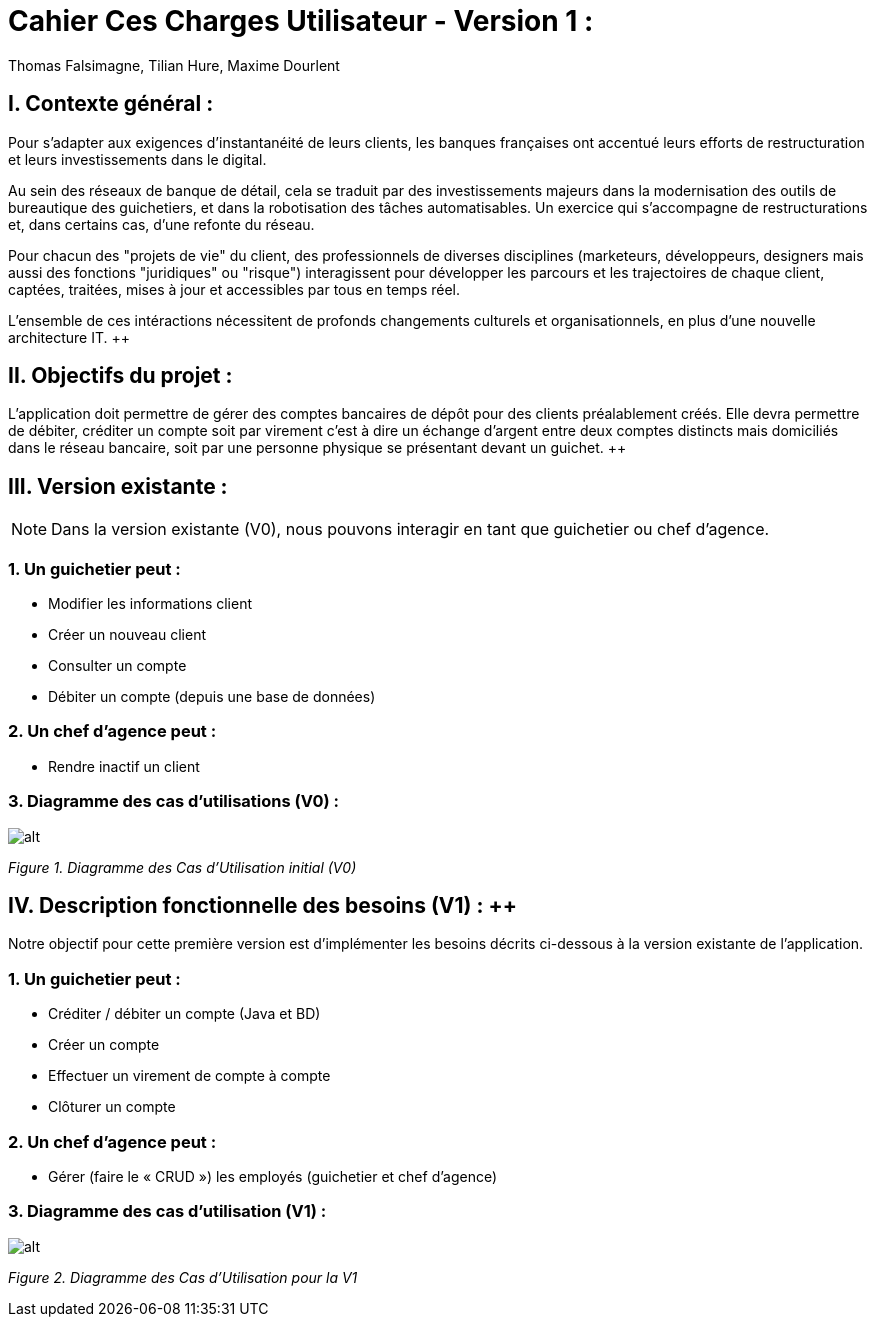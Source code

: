 = Cahier Ces Charges Utilisateur - Version 1 :
Thomas Falsimagne, Tilian Hure, Maxime Dourlent

ifdef::env-github[]
:tip-caption: :bulb:
:note-caption: :information_source:
:important-caption: :heavy_exclamation_mark:
:caution-caption: :fire:
:warning-caption: :warning:
:experimental:
:toc:
endif::[]


[.text-justify]
== I. Contexte général :

Pour s’adapter aux exigences d’instantanéité de leurs clients, les banques françaises ont accentué leurs efforts de restructuration et leurs investissements dans le digital.

Au sein des réseaux de banque de détail, cela se traduit par des investissements majeurs dans la modernisation des outils de bureautique des guichetiers, et dans la robotisation des tâches automatisables. Un exercice qui s’accompagne de restructurations et, dans certains cas, d’une refonte du réseau.

Pour chacun des "projets de vie" du client, des professionnels de diverses disciplines (marketeurs, développeurs, designers mais aussi des fonctions "juridiques" ou "risque") interagissent pour développer les parcours et les trajectoires de chaque client, captées, traitées, mises à jour et accessibles par tous en temps réel.

L'ensemble de ces intéractions nécessitent de profonds changements culturels et organisationnels, en plus d’une nouvelle architecture IT. ++


== II. Objectifs du projet :
[.text-justify]
L’application doit permettre de gérer des comptes bancaires de dépôt pour des clients préalablement créés. Elle devra permettre de débiter, créditer un compte soit par virement c’est à dire un échange d’argent entre deux comptes distincts mais domiciliés dans le réseau bancaire, soit par une personne physique se présentant devant un guichet. ++


[.text-justify]
== III. Version existante :
[NOTE]
====
Dans la version existante (V0), nous pouvons interagir en tant que guichetier ou chef d'agence.
====

=== 1. Un guichetier peut :
* Modifier les informations client
* Créer un nouveau client
* Consulter un compte
* Débiter un compte (depuis une base de données)

=== 2. Un chef d'agence peut :
* Rendre inactif un client

=== 3. Diagramme des cas d'utilisations (V0) :
image::images/uc0.svg[alt]
[grey]#_Figure 1. Diagramme des Cas d’Utilisation initial (V0)_#


== IV. Description fonctionnelle des besoins (V1) : ++
[.text-justify]
Notre objectif pour cette première version est d'implémenter les besoins décrits ci-dessous à la version existante de l'application.

=== 1. Un guichetier peut :
* Créditer / débiter un compte (Java et BD)
* Créer un compte
* Effectuer un virement de compte à compte
* Clôturer un compte

=== 2. Un chef d'agence peut :
* Gérer (faire le « CRUD ») les employés (guichetier et chef d’agence)

=== 3. Diagramme des cas d'utilisation (V1) :
image::images/uc1.png[alt]
[grey]#_Figure 2. Diagramme des Cas d’Utilisation pour la V1_#
